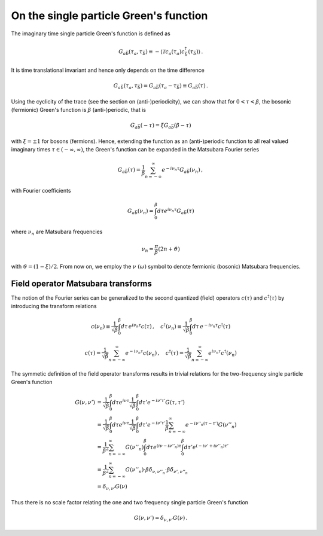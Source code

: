 .. _single_particle_gf:

On the single particle Green's function
=======================================

The imaginary time single particle Green's function is defined as

.. math::
   G_{a\bar{b}}(\tau_a, \tau_{\bar{b}}) 
   \equiv 
   - \langle \mathcal{T} c_{a}(\tau_a) c^\dagger_{\bar{b}}(\tau_{\bar{b}}) \rangle
   \, .

It is time translational invariant and hence only depends on the time difference

.. math::
   G_{a\bar{b}}(\tau_a, \tau_{\bar{b}}) 
   =
   G_{a\bar{b}}(\tau_a - \tau_{\bar{b}})
   \equiv
   G_{a\bar{b}}(\tau)
   \, .

Using the cyclicity of the trace (see the section on (anti-)periodicity), we can show that for :math:`0 < \tau < \beta`, the bosonic (fermionic) Green's function is :math:`\beta` (anti-)periodic, that is

.. math::
   G_{a\bar{b}}(- \tau) 
   =
   \xi G_{a\bar{b}}(\beta - \tau)

with :math:`\xi = \pm 1` for bosons (fermions).
Hence, extending the function as an (anti-)periodic function to all real valued imaginary times :math:`\tau \in (-\infty, \infty)`, the Green's function can be expanded in the Matsubara Fourier series

.. math::
   G_{a\bar{b}}(\tau) =
   \frac{1}{\beta} \sum_{n=-\infty}^\infty
   e^{- i\nu_n \tau} G_{a\bar{b}}(\nu_n)
   \, ,

with Fourier coefficients

.. math::
   G_{a\bar{b}}(\nu_n) = \int_0^\beta d\tau e^{i\nu_n \tau} G_{a\bar{b}}(\tau)

where :math:`\nu_n` are Matsubara frequencies

.. math::
   \nu_n = \frac{\pi}{\beta}(2n + \vartheta)
   
with :math:`\vartheta = (1-\xi)/2`. From now on, we employ the :math:`\nu \ (\omega)` symbol to denote fermionic (bosonic) Matsubara frequencies.


Field operator Matsubara transforms
-----------------------------------

The notion of the Fourier series can be generalized to the second quantized (field) operators :math:`c(\tau)` and :math:`c^\dagger(\tau)` by introducing the transform relations

.. math::
   c(\nu_n) \equiv \frac{1}{\sqrt{\beta}} \int_0^\beta d\tau \, e^{i\nu_n \tau} c(\tau)
   \, , \quad
   c^\dagger(\nu_n) \equiv \frac{1}{\sqrt{\beta}} \int_0^\beta d\tau \, e^{-i\nu_n \tau} c^\dagger(\tau)

.. math::
   c(\tau) = \frac{1}{\sqrt{\beta}} \sum_{n=-\infty}^{\infty} e^{-i\nu_n \tau} c(\nu_n)
   \, , \quad
   c^\dagger(\tau) = \frac{1}{\sqrt{\beta}} \sum_{n=-\infty}^{\infty} e^{i\nu_n \tau} c^\dagger(\nu_n)

The symmetic definition of the field operator transforms results in trivial relations for the two-frequency single particle Green's function

.. math::
   G(\nu, \nu') & =
   \frac{1}{\sqrt{\beta}} \int_0^\beta d\tau e^{i\nu\tau}
   \frac{1}{\sqrt{\beta}} \int_0^\beta d\tau' e^{-i\nu'\tau'}
   G(\tau, \tau')
   \\ & =
   \frac{1}{\sqrt{\beta}} \int_0^\beta d\tau e^{i\nu\tau}
   \frac{1}{\sqrt{\beta}} \int_0^\beta d\tau' e^{-i\nu'\tau'}
   \frac{1}{\beta} \sum_{n=-\infty}^\infty e^{-i \nu''_n (\tau - \tau')}
   G(\nu''_n)
   \\ & =
   \frac{1}{\beta^2} \sum_{n=-\infty}^\infty
   G(\nu''_n)
   \int_0^\beta d\tau e^{(i\nu - i\nu''_n)\tau}
   \int_0^\beta d\tau' e^{(-i\nu' + i\nu''_n)\tau'}
   \\ & =
   \frac{1}{\beta^2} \sum_{n=-\infty}^\infty
   G(\nu''_n)
   \cdot \beta \delta_{\nu, \nu''_n}
   \cdot \beta \delta_{\nu', \nu''_n}
   \\ & =
   \delta_{\nu, \nu'} G(\nu)

Thus there is no scale factor relating the one and two frequency single particle Green's function

.. math::

   G(\nu, \nu') = \delta_{\nu, \nu'} G(\nu)
   \, .

